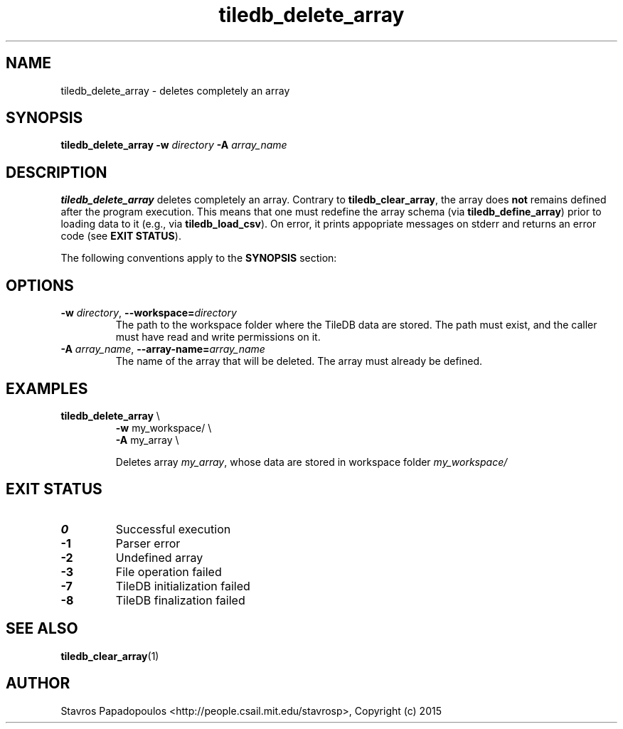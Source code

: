 .TH tiledb_delete_array 1 "29 June 2015" "Version 0.1" "TileDB programs"
 
.SH NAME
tiledb_delete_array - deletes completely an array

.SH SYNOPSIS
.B tiledb_delete_array
.BI "-w " "directory " "-A " "array_name "

.SH DESCRIPTION
.B tiledb_delete_array
deletes completely an array. Contrary to \fBtiledb_clear_array\fR, the array 
does \fBnot\fR remains defined after the program execution. This means that one
must redefine the array schema (via \fBtiledb_define_array\fR) prior to loading
data to it (e.g., via \fBtiledb_load_csv\fR). On error, it prints appopriate 
messages on stderr and returns an error code (see \fBEXIT STATUS\fR). 

The following conventions apply to the \fBSYNOPSIS\fR section:

.TS
tab (@);
c l .
\fBbold text\fR @ type exactly as shown
\fIitalic text\fR @ replace with appropriate argument
.TE
 
.SH OPTIONS
.TP
.BI "-w" " directory" "\fR, " \fB --workspace=\fIdirectory\fR  
The path to the workspace folder where the TileDB data are stored. The path
must exist, and the caller must have read and write permissions on it.
.TP
.BI "-A" " array_name" "\fR, " \fB --array-name=\fIarray_name\fR  
The name of the array that will be deleted. The array must already be 
defined.

.SH EXAMPLES
.TP
\fBtiledb_delete_array\fR \\ 
    \fB-w \fRmy_workspace/ \\
    \fB-A \fRmy_array \\

Deletes array \fImy_array\fR, whose data are stored in workspace
folder \fImy_workspace/

.SH EXIT STATUS
.TP 
.B 0
Successful execution
.TP 
.B -1
Parser error
.TP 
.B -2
Undefined array
.TP 
.B -3
File operation failed
.TP 
.B -7
TileDB initialization failed
.TP 
.B -8
TileDB finalization failed

.SH SEE ALSO
.BR tiledb_clear_array (1)

.SH AUTHOR
Stavros Papadopoulos <http://people.csail.mit.edu/stavrosp>, Copyright (c) 2015
